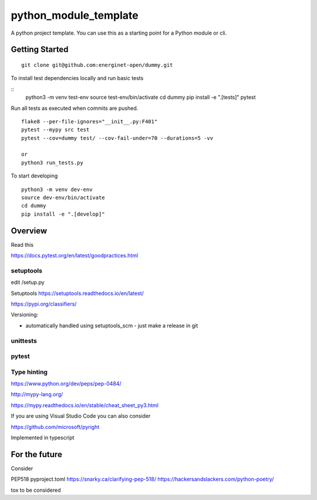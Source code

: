 python_module_template
======================

A python project template. You can use this as a starting point for a Python module or cli.

Getting Started
---------------

::

    git clone git@github.com:energinet-open/dummy.git


To install test dependencies locally and run basic tests

::
    python3 -m venv test-env
    source test-env/bin/activate
    cd dummy
    pip install -e ".[tests]"
    pytest

Run all tests as executed when commits are pushed.

::

    flake8 --per-file-ignores="__init__.py:F401"
    pytest --mypy src test
    pytest --cov=dummy test/ --cov-fail-under=70 --durations=5 -vv

    or
    python3 run_tests.py

To start developing

::

    python3 -m venv dev-env
    source dev-env/bin/activate
    cd dummy
    pip install -e ".[develop]"


Overview
--------

Read this


https://docs.pytest.org/en/latest/goodpractices.html



setuptools
..........

edit /setup.py


Setuptools https://setuptools.readthedocs.io/en/latest/

https://pypi.org/classifiers/


Versioning:

- automatically handled using setuptools_scm - just make a release in git



unittests
.........



pytest
......



Type hinting
............

https://www.python.org/dev/peps/pep-0484/


http://mypy-lang.org/

https://mypy.readthedocs.io/en/stable/cheat_sheet_py3.html



If you are using Visual Studio Code you can also consider

https://github.com/microsoft/pyright

Implemented in typescript




For the future
--------------

Consider

PEP518 pyproject.toml
https://snarky.ca/clarifying-pep-518/
https://hackersandslackers.com/python-poetry/

tox
to be considered